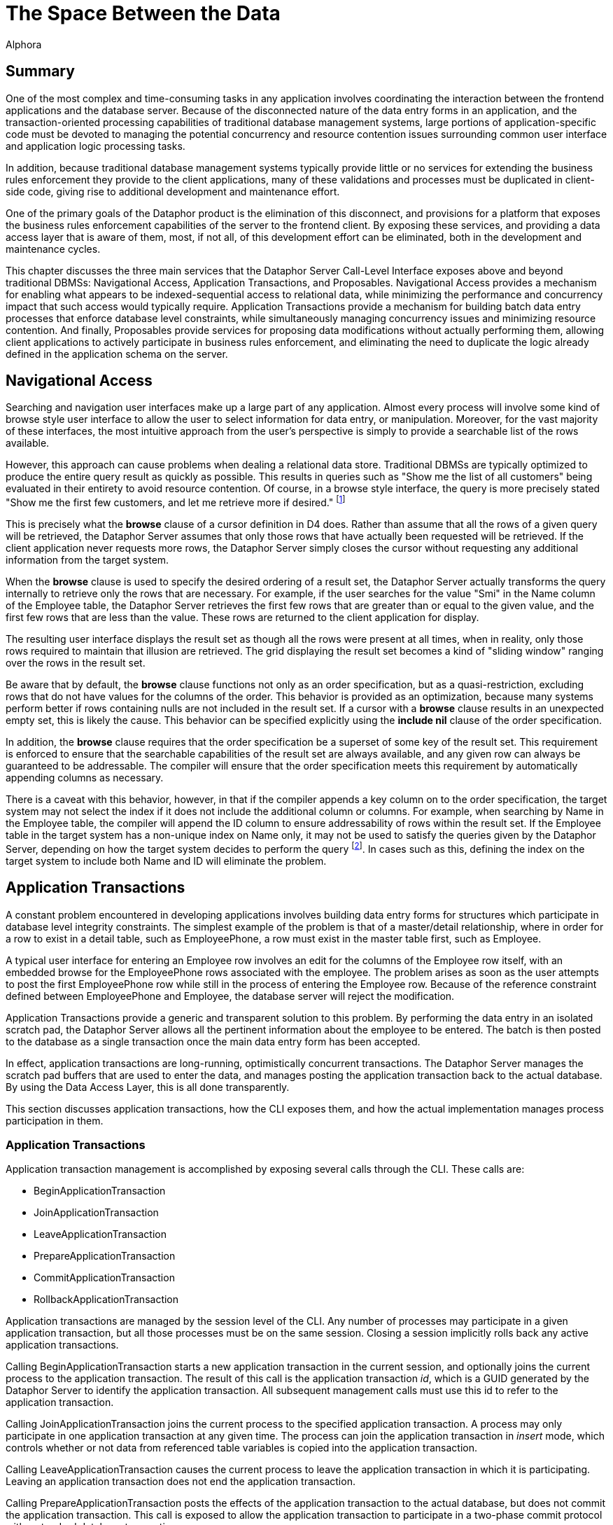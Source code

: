 = The Space Between the Data
:author: Alphora
:doctype: book

:data-uri:
:lang: en
:encoding: iso-8859-1

[[DDGTheSpaceBetweentheData]]
== Summary

One of the most complex and time-consuming tasks in any application
involves coordinating the interaction between the frontend applications
and the database server. Because of the disconnected nature of the data
entry forms in an application, and the transaction-oriented processing
capabilities of traditional database management systems, large portions
of application-specific code must be devoted to managing the potential
concurrency and resource contention issues surrounding common
user interface and application logic processing tasks.

In addition, because traditional database management systems typically
provide little or no services for extending the business rules
enforcement they provide to the client applications, many of these
validations and processes must be duplicated in client-side code, giving
rise to additional development and maintenance effort.

One of the primary goals of the Dataphor product is the elimination of
this disconnect, and provisions for a platform that exposes the business
rules enforcement capabilities of the server to the frontend client. By
exposing these services, and providing a data access layer that is aware
of them, most, if not all, of this development effort can be eliminated,
both in the development and maintenance cycles.

This chapter discusses the three main services that the Dataphor Server
Call-Level Interface exposes above and beyond traditional DBMSs:
Navigational Access, Application Transactions, and Proposables.
Navigational Access provides a mechanism for enabling what appears to be
indexed-sequential access to relational data, while minimizing the
performance and concurrency impact that such access would typically
require. Application Transactions provide a mechanism for building batch
data entry processes that enforce database level constraints, while
simultaneously managing concurrency issues and minimizing resource
contention. And finally, Proposables provide services for proposing data
modifications without actually performing them, allowing client
applications to actively participate in business rules enforcement, and
eliminating the need to duplicate the logic already defined in the
application schema on the server.

[[DDGTheSpaceBetweentheData-NavigationalAccess]]
== Navigational Access

Searching and navigation user interfaces make up a large part of any
application. Almost every process will involve some kind of browse style
user interface to allow the user to select information for data entry,
or manipulation. Moreover, for the vast majority of these interfaces,
the most intuitive approach from the user's perspective is simply to
provide a searchable list of the rows available.

However, this approach can cause problems when dealing a relational data
store. Traditional DBMSs are typically optimized to produce the entire
query result as quickly as possible. This results in queries such as
"Show me the list of all customers" being evaluated in their entirety to
avoid resource contention. Of course, in a browse style interface, the
query is more precisely stated "Show me the first few customers, and let
me retrieve more if desired." footnote:[Resource contention in this
scenario is eliminated by requesting the cursor in _browse_ isolation,
meaning that the cursor will not take locks on data that it reads.
Because the data is only being read, there is no danger of
inconsistency.]

This is precisely what the *browse* clause of a cursor definition in D4
does. Rather than assume that all the rows of a given query will be
retrieved, the Dataphor Server assumes that only those rows that have
actually been requested will be retrieved. If the client application
never requests more rows, the Dataphor Server simply closes the cursor
without requesting any additional information from the target system.

When the *browse* clause is used to specify the desired ordering of a
result set, the Dataphor Server actually transforms the query internally
to retrieve only the rows that are necessary. For example, if the user
searches for the value "Smi" in the Name column of the Employee table,
the Dataphor Server retrieves the first few rows that are greater than
or equal to the given value, and the first few rows that are less than
the value. These rows are returned to the client application for
display.

The resulting user interface displays the result set as though all the
rows were present at all times, when in reality, only those rows
required to maintain that illusion are retrieved. The grid displaying
the result set becomes a kind of "sliding window" ranging over the rows
in the result set.

Be aware that by default, the *browse* clause functions not only as an
order specification, but as a quasi-restriction, excluding rows that do
not have values for the columns of the order. This behavior is provided
as an optimization, because many systems perform better if rows
containing nulls are not included in the result set. If a cursor with a
*browse* clause results in an unexpected empty set, this is likely the
cause. This behavior can be specified explicitly using the *include nil*
clause of the order specification.

In addition, the *browse* clause requires that the order specification
be a superset of some key of the result set. This requirement is
enforced to ensure that the searchable capabilities of the result set
are always available, and any given row can always be guaranteed to be
addressable. The compiler will ensure that the order specification meets
this requirement by automatically appending columns as necessary.

There is a caveat with this behavior, however, in that if the compiler
appends a key column on to the order specification, the target system
may not select the index if it does not include the additional column or
columns. For example, when searching by Name in the Employee table, the
compiler will append the ID column to ensure addressability of rows
within the result set. If the Employee table in the target system has a
non-unique index on Name only, it may not be used to satisfy the queries
given by the Dataphor Server, depending on how the target system decides
to perform the query footnote:[This usually only happens when the table
in question has an extremely large number of rows (over 1,000,000), and
the target system decides that, based on the distribution of values
within the index pages, a table scan would be more efficient than a
ranged index scan.]. In cases such as this, defining the index on the
target system to include both Name and ID will eliminate the problem.

[[DDGTheSpaceBetweentheData-ApplicationTransactions]]
== Application Transactions

A constant problem encountered in developing applications involves
building data entry forms for structures which participate in database
level integrity constraints. The simplest example of the problem is that
of a master/detail relationship, where in order for a row to exist in a
detail table, such as EmployeePhone, a row must exist in the master
table first, such as Employee.

A typical user interface for entering an Employee row involves an edit
for the columns of the Employee row itself, with an embedded browse for
the EmployeePhone rows associated with the employee. The problem arises
as soon as the user attempts to post the first EmployeePhone row while
still in the process of entering the Employee row. Because of the
reference constraint defined between EmployeePhone and Employee, the
database server will reject the modification.

Application Transactions provide a generic and transparent solution to
this problem. By performing the data entry in an isolated scratch pad,
the Dataphor Server allows all the pertinent information about the
employee to be entered. The batch is then posted to the database as a
single transaction once the main data entry form has been accepted.

In effect, application transactions are long-running, optimistically
concurrent transactions. The Dataphor Server manages the scratch pad
buffers that are used to enter the data, and manages posting the
application transaction back to the actual database. By using the Data
Access Layer, this is all done transparently.

This section discusses application transactions, how the CLI exposes
them, and how the actual implementation manages process participation in
them.

[[DDGTheSpaceBetweentheData-ApplicationTransactions-Management]]
=== Application Transactions

Application transaction management is accomplished by exposing several
calls through the CLI. These calls are:

* BeginApplicationTransaction
* JoinApplicationTransaction
* LeaveApplicationTransaction
* PrepareApplicationTransaction
* CommitApplicationTransaction
* RollbackApplicationTransaction

Application transactions are managed by the session level of the CLI.
Any number of processes may participate in a given application
transaction, but all those processes must be on the same session.
Closing a session implicitly rolls back any active application
transactions.

Calling BeginApplicationTransaction starts a new application transaction
in the current session, and optionally joins the current process to the
application transaction. The result of this call is the application
transaction __id__, which is a GUID generated by the Dataphor Server to
identify the application transaction. All subsequent management calls
must use this id to refer to the application transaction.

Calling JoinApplicationTransaction joins the current process to the
specified application transaction. A process may only participate in one
application transaction at any given time. The process can join the
application transaction in _insert_ mode, which controls whether or not
data from referenced table variables is copied into the application
transaction.

Calling LeaveApplicationTransaction causes the current process to leave
the application transaction in which it is participating. Leaving an
application transaction does not end the application transaction.

Calling PrepareApplicationTransaction posts the effects of the
application transaction to the actual database, but does not commit the
application transaction. This call is exposed to allow the application
transaction to participate in a two-phase commit protocol with a
standard database transaction.

Calling CommitApplicationTransaction prepares the application
transaction if necessary, and ends the application transaction, freeing
up the resources allocated to the application transaction.

Calling RollbackApplicationTransaction undoes the effects of the
application transaction on the global database if it has been prepared,
and ends the application transaction, freeing up the resources allocated
to the application transaction.

All these management functions are handled transparently by the Data
Access layer of the Dataphor platform. By setting the
UseApplicationTransactions property of the Source component, all data
modifications performed by the Source are protected within an
application transaction.

The default value for this property is true, and its value can also be
controlled using the Frontend.UseApplicationTransactions tag.

[[DDGTheSpaceBetweentheData-ApplicationTransactions-Translation]]
=== Translation

When a process is joined to an application transaction, all calls on
that process are _translated_ into the application transaction space.
This means that statements referencing table variables, and possibly
other schema objects, in the database are actually executed against the
scratch pad tables and objects created in the application transaction
space.

As table variables and other schema objects are encountered within
statements on the joined process, replicas of the referenced schema
objects are created in a temporary buffer space set aside for the
application transaction. If the application transaction was joined in
insert mode, no data is copied into these temporary buffers from the
actual database. Otherwise, the data from the database that is
referenced by the statement being translated is copied into the
application transaction as well.

All subsequent references to objects that have been translated are
executed against the scratch pad replicas, rather than the actual
database. As data modifications are performed against these tables, they
are logged by the application transaction. When the application
transaction is posted, this log is replayed against the actual tables in
the database. Optimistic concurrency checks are performed during this
replay to guarantee that updates from other users are not lost.

The result is a transparent batch update process that allows database
level constraints to be temporarily violated during the data entry
process, without requiring long-running pessimistic transactions.

There are three types of schema objects that will be translated into an
application transaction space as they are encountered: table variables,
operators, and event handlers.

[[DDGTableVariables]]
==== Tables and Views

Whenever table variables are referenced within application transactions,
the table variable is translated into the application transaction
context. This translation occurs transparently, and the resulting copy
is an exact replica of the source table variable, except that no
database-level constraints are created on the copy, and only event
handlers that should be translated are attached.

If the process joined the application transaction in insert mode, no
data is copied into the application transaction replica. Otherwise, any
data that is visible within the expression referencing the table
variable is copied into the application transaction.

In addition, if the table variable is encountered within the right side
of a *left lookup* operator, or some other scenario in which the update
semantics will not cause a propagation to the table variable in
question, then the table variable will not be translated into the
application transaction space. This avoids unnecessarily creating
application transaction copies of table variables and data that could
not be updated by the process.

One important exception to this is called a __detail lookup__, and
occurs whenever a reference to another table involves some portion of
the key of the source table variable. By default, a *left lookup*
operator is considered a detail lookup if the columns over which the
join is performed form a proper superset of any non-empty key of the
left input to the operator. This behavior can be changed using the
IsDetailLookup modifier.

The translation of a table variable into an application transaction
context can be prevented by setting the DAE.ShouldTranslate tag to
false. Note that session-specific table variables may be translated as
well as global table variables.

[[DDGOperators]]
==== Operators

Whenever operators are encountered within an application transaction,
the operator is translated into the application transaction context.
This translation occurs transparently, and the resulting copy is an
exact replica of the source operator. Table variables and operators
encountered within the translated operator are also translated into the
application transaction context, recursively.

By default, operators that are encountered are translated if they are
not host-implemented, and they update table variables in the database.
To change this behavior, use the DAE.ShouldTranslate tag. Note that
session-specific operators may be translated as well as global
operators.

The translation of an operator into an application transaction context
can be prevented by setting the DAE.ShouldTranslate tag to false.

[[DDGEventHandlers]]
==== Event Handlers

Event handlers are translated into an application transaction context as
a result of being attached to table variables that are being translated.
If an event handler is to be translated, the operator being attached may
or may not be translated into the application transaction context as
well, depending on the characteristics of the operator.

If a given event handler is invoked within an application transaction,
it will not be invoked during playback of the application transaction.
For example, if an audit event handler is attached to the Customer
table, and an application transaction involving that table causes the
event handler to be invoked, the event handler will not be invoked when
the application transaction is committed and the actual Customer table
is updated.

By default, all event handlers except _after_ table event handlers are
translated into the application transaction context. To change this
behavior, use the DAE.ShouldTranslate tag. If an event handler is
translated, but the operator to be invoked is not, the invocation will
essentially occur outside the application transaction footnote:[Unless
the operator performs some dynamic execution that subsequently re-enters
the application transaction at run-time.].

It is important to note in connection with event handlers that recording
and playback of the application transaction is occurring at the base
table variable level. This means that even though a particular insert
may have occurred against a derived table variable within the
application transaction, only the effects on the base table variables
involved in the derived table variable definition are being recorded. As
a result, any event handlers that are attached to derived table
variables that were affected during the application transaction will not
be invoked during the commit phase.

[[DDGTheSpaceBetweentheData-ApplicationTransactions-Enlistment]]
=== Enlistment

Enlistment is a Data Access Layer function that involves determining if
and when a given Source should participate in an application
transaction. This determination follows the master/detail relationships
between sources. When a Source begins an application transaction as a
result of entering insert or edit state, it is considered an
__application transaction server__. Detail Sources of a Source acting as
an application transaction server are considered _application
transaction clients_ if they enlist in the application transaction
managed by the server.

For a given Source, the application transaction server is determined by
following the master/detail relationships to their root Source. By
default, a detail Source will enlist only if the intersection of the
columns of the master/detail relationship with some key of the master
Source is non-empty. In other words, if the detail relationship involves
some key of the master Source. This behavior can be changed using the
ShouldEnlist property of the detail Source.

[[DDGTheSpaceBetweentheData-ApplicationTransactions-Committing]]
=== Committing

Committing an application transaction involves playing back all the
recorded operations that occurred from any process involved in the
application transaction, in the order in which they occurred. When an
application transaction is committed from the Frontend by a Source
component acting as an application transaction server, this process is
done using a two-phase commit to coordinate the commit of the
application transaction with the commit of the transaction posting the
contents of the Source.

The prepare phase of the commit is where the play back of the
application transaction actually occurs. Each operation is performed
against the global database exactly as it was against the application
transaction context, with the exception that any event handlers that
were invoked within the application transaction context are not invoked
during play back.

Because the play back is occurring within a database transaction, any
database level constraints present on the actual database table
variables will be checked only when the database transaction commits. If
any validation checks fail here, the play back transaction is rolled
back, and the application transaction is left open. The user can then
take any necessary steps to correct the problem, and try the commit
again.

Because other users may have modified the data in the global database
during the application transaction, the play back is done using
optimistic concurrency checks. When an update from the application
transaction is played back into the global database, the original data
from the updated row is compared with the current values of the row in
the global database. If any values are different, an error is raised
indicated that an optimistic concurrency check has failed.

[[DDGTheSpaceBetweentheData-Proposables]]
== Proposables

Proposables provide client applications with the ability to actively
participate in the business-rules enforcement of the Dataphor Server,
without the need for any client-specific logic. This capability
completely eliminates the need to duplicate validation logic in the
client application.

The Dataphor Server allows complex business-rules to be expressed and
enforced declaratively, and the proposables interfaces allow this
enforcement to be distributed to client applications without developer
intervention. Once a business-rule is declared in the application
schema, the client applications work in conjunction with the Dataphor
Server to ensure that it is enforced.

There are three different proposable interfaces: Validate, Default,
Change. All of the interfaces are performed as row-level calls, with an
optional column name specifying a single column within the row that has
been affected.

The result of each call is a boolean value indicating whether or not the
values of any column within ARow have been changed. This return value is
used by the Dataphor Server as an optimization to avoid recopying the
row values if no changes have been made.

The proposable calls propagate through table expressions in the same way
that modification statements do, with each operator managing how the
propagation should occur. For a detailed description of how this
propagation occurs, refer to the view updatability discussion in the
Derived Table Variables section of the
<<RepresentingData.adoc#DDGRepresentingDataWithTablesandViews, Representing Data With Tables and Views>>
chapter of the Logical Application Design part of this guide.

Note that even though the logic for proposables is defined in the
application schema and housed in the Dataphor Server, the proposable
call may actually occur completely client-side. This is accomplished
transparently by taking advantage of the compiler determined _remotable_
characteristic. Remotable operators and expressions are evaluable in
isolation, meaning that they make no reference to table variables in the
global database. Because of this, all the logic can be downloaded to the
client as part of the structural description of the result set, allowing
the proposable calls to be executed without the need for a network
round-trip.

[[DDGTheSpaceBetweentheData-Proposables-Validate]]
=== Validate

The Validate proposable allows proposed changes to a given row to be
validated. If the values of the proposed row violate any business-rule
defined by the application schema, the same error message that would be
displayed by actually attempting the modification is returned.

The syntax of the Validate CLI call is:

....
bool Validate(Row AOldRow, Row ANewRow, string AColumnName);
....

The Validate proposable call evaluates all column and data type level
constraints and all validate event handlers. It does not evaluate row
level constraints, transition constraints, or database level
constraints. The evaluations take place in the following order:

Table level validate event handlers are evaluated.

Column level validate event handlers are evaluated.

Column level constraints are evaluated.

Scalar type level validate event handlers are evaluated.

Scalar type level constraints are evaluated.

Any violation encountered immediately stops processing of the Validate
proposable call and raises an error. The error message is constructed
based on the constraint that has been violated, using the DAE.Message
and DAE.SimpleMessage tags when specified.

The result of the Validate call will be true if any event handler
modified the actual values of any columns in the row. Note that this
result indicates that the value of some column has changed, not
necessarily the column specified by AColumnName.

[[DDGTheSpaceBetweentheData-Proposables-Default]]
=== Default

The Default proposable allows the default values for a given row to be
requested. After the call, the resulting row is populated with the
default values for each column, or for the specific column given by
AColumnName.

The syntax of the Default CLI call is:

....
bool Default(Row ARow, string AColumnName);
....

The Default proposable call evaluates all column and data type level
defaults and all default event handlers. The evaluations take place in
the following order:

Table level default event handlers are evaluated.

Column level default event handlers are evaluated.

Column level defaults are evaluated.

Scalar type level default event handlers are evaluated.

Scalar type level defaults are evaluated.

Once a default value has been determined for a particular column,
processing stops for that column.

The result of the Default call will be true if the value of any column
within the row has been changed. As with the Validate call, this result
indicates that the value of some column has changed, not necessarily the
column specified by AColumnName.

[[DDGTheSpaceBetweentheData-Proposables-Change]]
=== Change

The Change proposable is somewhat different in kind from the Validate
and Default proposables in that the Change will only be called through
the CLI. The Default proposable is used to determine the default values
for newly inserted rows, and the Validate proposable is used to validate
constraints for inserted and updated rows.

Because of this difference, the Change proposable is uniquely suited for
handling change logic that should occur during data entry. For example,
if the value of the ZipCode column is set, the City and State_ID columns
could be set based on the ZipCode table using the Change proposable.

The Change proposable is also responsible for looking up the values of
the columns of the right side of a join operator when the values of the
left join key columns are changed.

The syntax of the Change CLI call is:

....
bool Change(Row AOldRow, Row ANewRow, string AColumnName);
....

The Change proposable call evaluates all change event handlers. The
evaluations take place in the following order:

Table level change event handlers are evaluated.

Column level change event handlers are evaluated.

Scalar type level change event handlers are evaluated.

Only an error will stop the processing of a Change proposable call. Once
an event handler has indicated that a change has occurred, the result of
the overall call will be true, regardless of the results of processing
subsequent event handlers.

As with the other proposable calls, a result of true indicates that the
value of some column has changed, not necessarily the column specified
by AColumnName.
